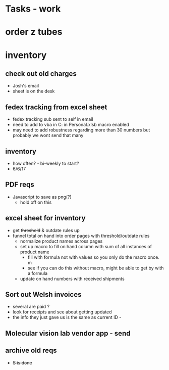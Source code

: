 * Tasks - work

* order z tubes

* inventory 

** check out old charges
+ Josh's email
+ sheet is on the desk

** fedex tracking from excel sheet
+ fedex tracking sub sent to self in email
+ need to add to vba in C:\Users\djhart\AppData\Roaming\Microsoft\Excel\XLSTART in Personal.xlsb macro enabled
+ may need to add robustness regarding more than 30 numbers but probably we wont send that many

** inventory
+ how often? -  bi-weekly to start?
+ 6/6/17

** PDF reqs
+ Javascript to save as png(?)
  + hold off on this 

** excel sheet for inventory
+ get +threshold+ & outdate rules up
+ funnel total on hand into order pages with threshold/outdate rules
  + normalize product names across pages
  + set up macro to fill on hand column with sum of all instances of product name
    + fill with formula not with values so you only do the macro once. m
    + see if you can do this without macro, might be able to get by with a formula
  + update on hand numbers with received shipments

  
** Sort out Welsh invoices
+ several are paid ? 
+ look for receipts and see about getting updated
+ the info they just gave us is the same as current ID - 

** Molecular vision lab vendor app - send

** archive old reqs
+ +S is done+

